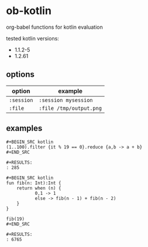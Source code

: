* ob-kotlin

[[https://melpa.org/#/ob-kotlin][file:https://melpa.org/packages/ob-kotlin-badge.svg]]

org-babel functions for kotlin evaluation

tested kotlin versions:

- 1.1.2-5
- 1.2.61

** options

| option   | example               |
|----------+-----------------------|
| =:session= | =:session mysession=    |
| =:file=    | =:file /tmp/output.png= |

** examples

: #+BEGIN_SRC kotlin
: (1..100).filter {it % 19 == 0}.reduce {a,b -> a + b}
: #+END_SRC
: 
: #+RESULTS:
: : 285

: #+BEGIN_SRC kotlin
: fun fib(n: Int):Int {
:     return when (n) {
:            0,1 -> 1
:            else -> fib(n - 1) + fib(n - 2)
:     }
: }
: 
: fib(19)
: #+END_SRC
: 
: #+RESULTS:
: : 6765
